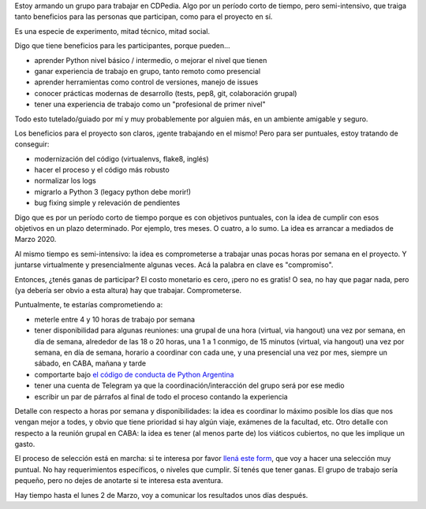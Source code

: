 .. title: Armando un grupo de trabajo para CDPedia
.. date: 2020-02-17 23:42:00
.. tags: CDPedia, trabajo, grupo, experimento, aventura, Python

Estoy armando un grupo para trabajar en CDPedia. Algo por un período corto de tiempo, pero semi-intensivo, que traiga tanto beneficios para las personas que participan, como para el proyecto en sí. 

Es una especie de experimento, mitad técnico, mitad social.

.. image:: /images/cdpedia/logo.png
    :alt: CDPedia: la wikipedia offline
    :target: http://cdpedia.python.org.ar/

Digo que tiene beneficios para les participantes, porque pueden...

- aprender Python nivel básico / intermedio, o mejorar el nivel que tienen

- ganar experiencia de trabajo en grupo, tanto remoto como presencial

- aprender herramientas como control de versiones, manejo de issues

- conocer prácticas modernas de desarrollo (tests, pep8, git, colaboración grupal)

- tener una experiencia de trabajo como un "profesional de primer nivel"

Todo esto tutelado/guiado por mí y muy probablemente por alguien más, en un ambiente amigable y seguro.

Los beneficios para el proyecto son claros, ¡gente trabajando en el mismo! Pero para ser puntuales, estoy tratando de conseguir:

- modernización del código (virtualenvs, flake8, inglés)

- hacer el proceso y el código más robusto

- normalizar los logs

- migrarlo a Python 3 (legacy python debe morir!)

- bug fixing simple y relevación de pendientes

Digo que es por un período corto de tiempo porque es con objetivos puntuales, con la idea de cumplir con esos objetivos en un plazo determinado. Por ejemplo, tres meses. O cuatro, a lo sumo. La idea es arrancar a mediados de Marzo 2020.

Al mismo tiempo es semi-intensivo: la idea es comprometerse a trabajar unas pocas horas por semana en el proyecto. Y juntarse virtualmente y presencialmente algunas veces. Acá la palabra en clave es "compromiso".


.. image:: /images/cdpedia/et.jpeg
    :alt: E.T. -- CDPedia -- Casaaa...

Entonces, ¿tenés ganas de participar? El costo monetario es cero, ¡pero no es gratis! O sea, no hay que pagar nada, pero (ya debería ser obvio a esta altura) hay que trabajar. Comprometerse.

Puntualmente, te estarías comprometiendo a:

- meterle entre 4 y 10 horas de trabajo por semana

- tener disponibilidad para algunas reuniones: una grupal de una hora (virtual, via hangout) una vez por semana, en día de semana, alrededor de las 18 o 20 horas, una 1 a 1 conmigo, de 15 minutos (virtual, via hangout) una vez por semana, en día de semana, horario a coordinar con cada une, y una presencial una vez por mes, siempre un sábado, en CABA, mañana y tarde

- comportarte bajo `el código de conducta de Python Argentina <https://ac.python.org.ar/#coc>`_

- tener una cuenta de Telegram ya que la coordinación/interacción del grupo será por ese medio

- escribir un par de párrafos al final de todo el proceso contando la experiencia

Detalle con respecto a horas por semana y disponibilidades: la idea es coordinar lo máximo posible los días que nos vengan mejor a todes, y obvio que tiene prioridad si hay algún viaje, exámenes de la facultad, etc. Otro detalle con respecto a la reunión grupal en CABA: la idea es tener (al menos parte de) los viáticos cubiertos, no que les implique un gasto.

El proceso de selección está en marcha: si te interesa por favor `llená este form <https://docs.google.com/forms/d/e/1FAIpQLScu3L-hpwCalZzl4it2C9tpwHsV8srqAmJylZD4Ax2yvUBinA/viewform>`_, que voy a hacer una selección muy puntual. No hay requerimientos específicos, o niveles que cumplir. Sí tenés que tener ganas. El grupo de trabajo sería pequeño, pero no dejes de anotarte si te interesa esta aventura.

Hay tiempo hasta el lunes 2 de Marzo, voy a comunicar los resultados unos días después. 

